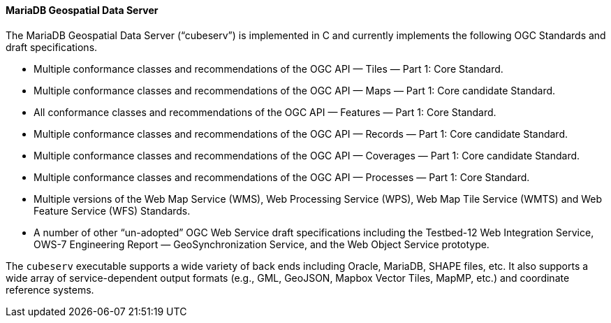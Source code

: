 ==== MariaDB Geospatial Data Server

The MariaDB Geospatial Data Server (“cubeserv”) is implemented in C and currently implements the following OGC Standards and draft specifications.

* Multiple conformance classes and recommendations of the OGC API — Tiles — Part 1: Core Standard.
* Multiple conformance classes and recommendations of the OGC API — Maps — Part 1: Core candidate Standard.
* All conformance classes and recommendations of the OGC API — Features — Part 1: Core Standard.
* Multiple conformance classes and recommendations of the OGC API — Records — Part 1: Core candidate Standard.
* Multiple conformance classes and recommendations of the OGC API — Coverages — Part 1: Core candidate Standard.
* Multiple conformance classes and recommendations of the OGC API — Processes — Part 1: Core Standard.
* Multiple versions of the Web Map Service (WMS), Web Processing Service (WPS), Web Map Tile Service (WMTS) and Web Feature Service (WFS) Standards.
* A number of other “un-adopted” OGC Web Service draft specifications including the Testbed-12 Web Integration Service, OWS-7 Engineering Report — GeoSynchronization Service, and the Web Object Service prototype.

The `cubeserv` executable supports a wide variety of back ends including Oracle, MariaDB, SHAPE files, etc. It also supports a wide array of service-dependent output formats (e.g., GML, GeoJSON, Mapbox Vector Tiles, MapMP, etc.) and coordinate reference systems.
